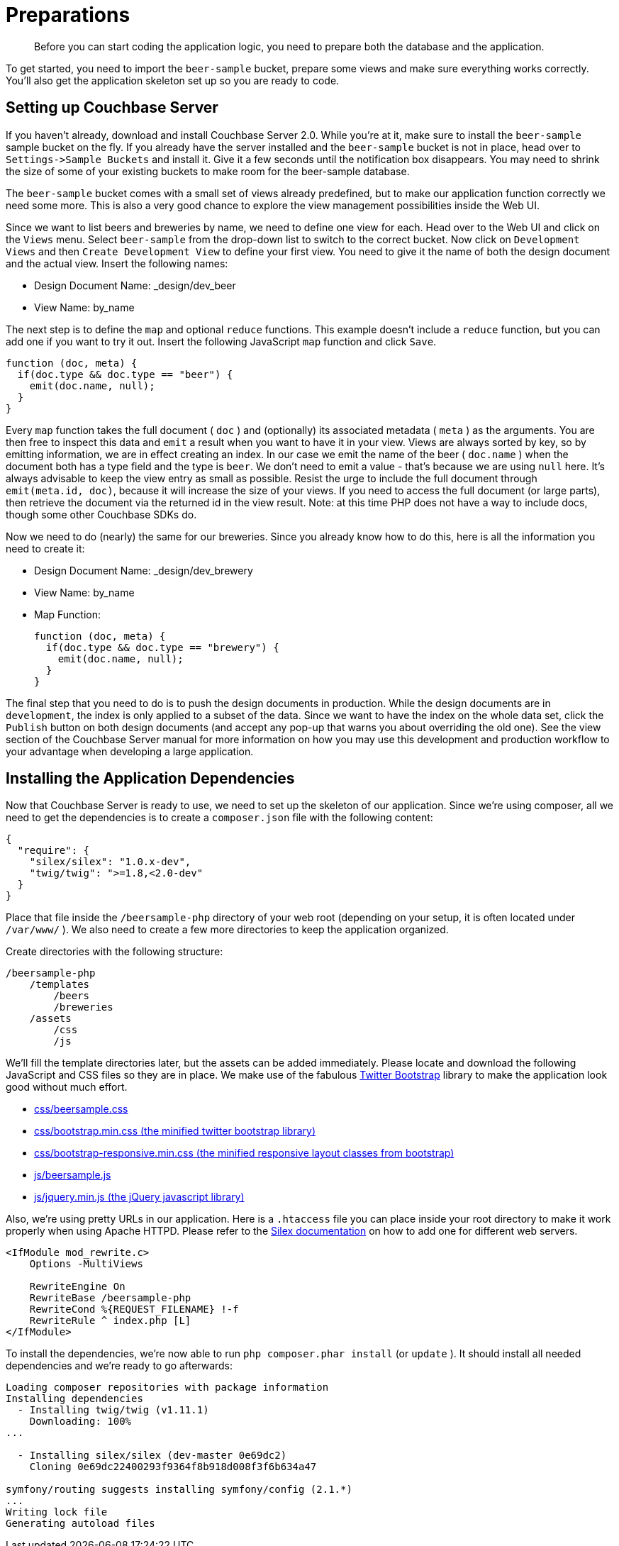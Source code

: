 = Preparations
:page-topic-type: concept

[abstract]
Before you can start coding the application logic, you need to prepare both the database and the application.

To get started, you need to import the `beer-sample` bucket, prepare some views and make sure everything works correctly.
You’ll also get the application skeleton set up so you are ready to code.

== Setting up Couchbase Server

If you haven’t already, download and install Couchbase Server 2.0.
While you’re at it, make sure to install the `beer-sample` sample bucket on the fly.
If you already have the server installed and the `beer-sample` bucket is not in place, head over to `+Settings->Sample Buckets+` and install it.
Give it a few seconds until the notification box disappears.
You may need to shrink the size of some of your existing buckets to make room for the beer-sample database.

The `beer-sample` bucket comes with a small set of views already predefined, but to make our application function correctly we need some more.
This is also a very good chance to explore the view management possibilities inside the Web UI.

Since we want to list beers and breweries by name, we need to define one view for each.
Head over to the Web UI and click on the `Views` menu.
Select `beer-sample` from the drop-down list to switch to the correct bucket.
Now click on `Development Views` and then `Create Development View` to define your first view.
You need to give it the name of both the design document and the actual view.
Insert the following names:

* Design Document Name: _design/dev_beer
* View Name: by_name

The next step is to define the `map` and optional `reduce` functions.
This example doesn't include a `reduce` function, but you can add one if you want to try it out.
Insert the following JavaScript `map` function and click `Save`.

[source,javascript]
----
function (doc, meta) {
  if(doc.type && doc.type == "beer") {
    emit(doc.name, null);
  }
}
----

Every `map` function takes the full document ( `doc` ) and (optionally) its associated metadata ( `meta` ) as the arguments.
You are then free to inspect this data and `emit` a result when you want to have it in your view.
Views are always sorted by key, so by emitting information, we are in effect creating an index.
In our case we emit the name of the beer ( `doc.name` ) when the document both has a type field and the type is `beer`.
We don’t need to emit a value - that’s because we are using `null` here.
It’s always advisable to keep the view entry as small as possible.
Resist the urge to include the full document through `emit(meta.id, doc)`, because it will increase the size of your views.
If you need to access the full document (or large parts), then retrieve the document via the returned id in the view result.
Note: at this time PHP does not have a way to include docs, though some other Couchbase SDKs do.

Now we need to do (nearly) the same for our breweries.
Since you already know how to do this, here is all the information you need to create it:

* Design Document Name: _design/dev_brewery
* View Name: by_name
* Map Function:
+
[source,javascript]
----
function (doc, meta) {
  if(doc.type && doc.type == "brewery") {
    emit(doc.name, null);
  }
}
----

The final step that you need to do is to push the design documents in production.
While the design documents are in `development`, the index is only applied to a subset of the data.
Since we want to have the index on the whole data set, click the `Publish` button on both design documents (and accept any pop-up that warns you about overriding the old one).
See the view section of the Couchbase Server manual for more information on how you may use this development and production workflow to your advantage when developing a large application.

== Installing the Application Dependencies

Now that Couchbase Server is ready to use, we need to set up the skeleton of our application.
Since we’re using composer, all we need to get the dependencies is to create a `composer.json` file with the following content:

[source,json]
----
{
  "require": {
    "silex/silex": "1.0.x-dev",
    "twig/twig": ">=1.8,<2.0-dev"
  }
}
----

Place that file inside the `/beersample-php` directory of your web root (depending on your setup, it is often located under `/var/www/` ).
We also need to create a few more directories to keep the application organized.

Create directories with the following structure:

----
/beersample-php
    /templates
        /beers
        /breweries
    /assets
        /css
        /js
----

We’ll fill the template directories later, but the assets can be added immediately.
Please locate and download the following JavaScript and CSS files so they are in place.
We make use of the fabulous http://twitter.github.com/bootstrap/[Twitter Bootstrap^] library to make the application look good without much effort.

* https://raw.github.com/couchbaselabs/beersample-php/master/assets/css/beersample.css[css/beersample.css^]
* https://raw.github.com/couchbaselabs/beersample-php/master/assets/css/bootstrap.min.css[css/bootstrap.min.css (the minified twitter bootstrap library)^]
* https://raw.github.com/couchbaselabs/beersample-php/master/assets/css/bootstrap-responsive.min.css[css/bootstrap-responsive.min.css (the minified responsive layout classes from bootstrap)^]
* https://raw.github.com/couchbaselabs/beersample-php/master/assets/js/beersample.js[js/beersample.js^]
* https://raw.github.com/couchbaselabs/beersample-php/master/assets/js/jquery.min.js[js/jquery.min.js (the jQuery javascript library)^]

Also, we’re using pretty URLs in our application.
Here is a `.htaccess` file you can place inside your root directory to make it work properly when using Apache HTTPD.
Please refer to the http://silex.sensiolabs.org/doc/web_servers.html[Silex documentation^] on how to add one for different web servers.

[source,markup]
----
<IfModule mod_rewrite.c>
    Options -MultiViews

    RewriteEngine On
    RewriteBase /beersample-php
    RewriteCond %{REQUEST_FILENAME} !-f
    RewriteRule ^ index.php [L]
</IfModule>
----

To install the dependencies, we’re now able to run `php composer.phar install` (or `update` ).
It should install all needed dependencies and we’re ready to go afterwards:

----
Loading composer repositories with package information
Installing dependencies
  - Installing twig/twig (v1.11.1)
    Downloading: 100%
...

  - Installing silex/silex (dev-master 0e69dc2)
    Cloning 0e69dc22400293f9364f8b918d008f3f6b634a47

symfony/routing suggests installing symfony/config (2.1.*)
...
Writing lock file
Generating autoload files
----
